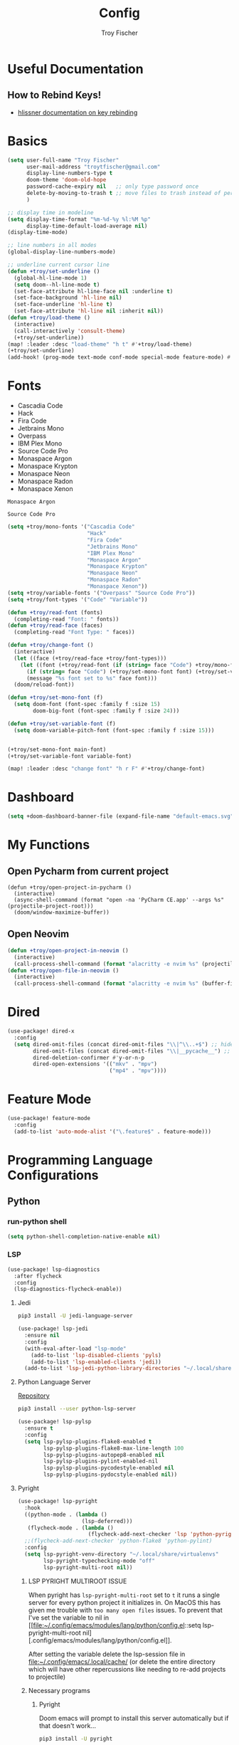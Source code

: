 #+title: Config
#+author: Troy Fischer
#+startup: fold

* Useful Documentation
** How to Rebind Keys!
+ [[https://discourse.doomemacs.org/t/how-to-re-bind-keys/56][hlissner documentation on key rebinding]]
* Basics
#+begin_src emacs-lisp
(setq user-full-name "Troy Fischer"
      user-mail-address "troytfischer@gmail.com"
      display-line-numbers-type t
      doom-theme 'doom-old-hope
      password-cache-expiry nil   ;; only type password once
      delete-by-moving-to-trash t ;; move files to trash instead of perma deletion
      )

;; display time in modeline
(setq display-time-format "%m-%d-%y %l:%M %p"
      display-time-default-load-average nil)
(display-time-mode)

;; line numbers in all modes
(global-display-line-numbers-mode)

;; underline current cursor line
(defun +troy/set-underline ()
  (global-hl-line-mode 1)
  (setq doom--hl-line-mode t)
  (set-face-attribute hl-line-face nil :underline t)
  (set-face-background 'hl-line nil)
  (set-face-underline 'hl-line t)
  (set-face-attribute 'hl-line nil :inherit nil))
(defun +troy/load-theme ()
  (interactive)
  (call-interactively 'consult-theme)
  (+troy/set-underline))
(map! :leader :desc "load-theme" "h t" #'+troy/load-theme)
(+troy/set-underline)
(add-hook! (prog-mode text-mode conf-mode special-mode feature-mode) #'hl-line-mode)
#+end_src
* Fonts
+ Cascadia Code
+ Hack
+ Fira Code
+ Jetbrains Mono
+ Overpass
+ IBM Plex Mono
+ Source Code Pro
+ Monaspace Argon
+ Monaspace Krypton
+ Monaspace Neon
+ Monaspace Radon
+ Monaspace Xenon

#+name: main-font
: Monaspace Argon

#+name: variable-font
: Source Code Pro

#+begin_src emacs-lisp :var main-font=main-font variable-font=variable-font :results none
(setq +troy/mono-fonts '("Cascadia Code"
                         "Hack"
                         "Fira Code"
                         "Jetbrains Mono"
                         "IBM Plex Mono"
                         "Monaspace Argon"
                         "Monaspace Krypton"
                         "Monaspace Neon"
                         "Monaspace Radon"
                         "Monaspace Xenon"))
(setq +troy/variable-fonts '("Overpass" "Source Code Pro"))
(setq +troy/font-types '("Code" "Variable"))

(defun +troy/read-font (fonts)
  (completing-read "Font: " fonts))
(defun +troy/read-face (faces)
  (completing-read "Font Type: " faces))

(defun +troy/change-font ()
  (interactive)
  (let ((face (+troy/read-face +troy/font-types)))
    (let ((font (+troy/read-font (if (string= face "Code") +troy/mono-fonts +troy/variable-fonts))))
      (if (string= face "Code") (+troy/set-mono-font font) (+troy/set-variable-font font))
      (message "%s font set to %s" face font)))
  (doom/reload-font))

(defun +troy/set-mono-font (f)
  (setq doom-font (font-spec :family f :size 15)
        doom-big-font (font-spec :family f :size 24)))

(defun +troy/set-variable-font (f)
  (setq doom-variable-pitch-font (font-spec :family f :size 15)))


(+troy/set-mono-font main-font)
(+troy/set-variable-font variable-font)

(map! :leader :desc "change font" "h r F" #'+troy/change-font)
#+end_src

* Dashboard
#+begin_src emacs-lisp
(setq +doom-dashboard-banner-file (expand-file-name "default-emacs.svg" doom-private-dir))  ;; use custom image as banner
#+end_src
* My Functions
** Open Pycharm from current project
#+begin_src elisp
(defun +troy/open-project-in-pycharm ()
  (interactive)
  (async-shell-command (format "open -na 'PyCharm CE.app' --args %s" (projectile-project-root)))
  (doom/window-maximize-buffer))
#+end_src
** Open Neovim
#+begin_src emacs-lisp
(defun +troy/open-project-in-neovim ()
  (interactive)
  (call-process-shell-command (format "alacritty -e nvim %s" (projectile-project-root)) nil 0))
(defun +troy/open-file-in-neovim ()
  (interactive)
  (call-process-shell-command (format "alacritty -e nvim %s" (buffer-file-name)) nil 0))
#+end_src
* Dired
#+begin_src emacs-lisp
(use-package! dired-x
  :config
  (setq dired-omit-files (concat dired-omit-files "\\|^\\..+$") ;; hides dotfiles
        dired-omit-files (concat dired-omit-files "\\|__pycache__") ;; hides __pycache__
        dired-deletion-confirmer #'y-or-n-p
        dired-open-extensions '(("mkv" . "mpv")
                                ("mp4" . "mpv"))))
#+end_src
* Feature Mode
#+begin_src emacs-lisp
(use-package! feature-mode
  :config
  (add-to-list 'auto-mode-alist '("\.feature$" . feature-mode)))
#+end_src
* Programming Language Configurations
** Python
*** run-python shell
#+begin_src emacs-lisp
(setq python-shell-completion-native-enable nil)
#+end_src
*** LSP
#+begin_src emacs-lisp
(use-package! lsp-diagnostics
  :after flycheck
  :config
  (lsp-diagnostics-flycheck-enable))
#+end_src
**** Jedi
#+begin_src sh :tangle no
pip3 install -U jedi-language-server
#+end_src

#+begin_src emacs-lisp :tangle no
(use-package! lsp-jedi
  :ensure nil
  :config
  (with-eval-after-load "lsp-mode"
    (add-to-list 'lsp-disabled-clients 'pyls)
    (add-to-list 'lsp-enabled-clients 'jedi))
  (add-to-list 'lsp-jedi-python-library-directories "~/.local/share/virtualenvs"))
#+end_src
**** Python Language Server
[[https://github.com/python-lsp/python-lsp-server][Repository]]
#+begin_src sh :tangle no
pip3 install --user python-lsp-server
#+end_src

#+begin_src emacs-lisp :tangle no
(use-package! lsp-pylsp
  :ensure t
  :config
  (setq lsp-pylsp-plugins-flake8-enabled t
        lsp-pylsp-plugins-flake8-max-line-length 100
        lsp-pylsp-plugins-autopep8-enabled nil
        lsp-pylsp-plugins-pylint-enabled-nil
        lsp-pylsp-plugins-pycodestyle-enabled nil
        lsp-pylsp-plugins-pydocstyle-enabled nil))
#+end_src
**** Pyright
:PROPERTIES:
:ID:       b1a15861-4228-4df5-9552-8f4975a59314
:END:
#+begin_src emacs-lisp
(use-package! lsp-pyright
  :hook
  ((python-mode . (lambda ()
                    (lsp-deferred)))
   (flycheck-mode . (lambda ()
                      (flycheck-add-next-checker 'lsp 'python-pyright 'python-ruff))))
  ;;(flycheck-add-next-checker 'python-flake8 'python-pylint)
  :config
  (setq lsp-pyright-venv-directory "~/.local/share/virtualenvs"
        lsp-pyright-typechecking-mode "off"
        lsp-pyright-multi-root nil))
#+end_src
***** LSP PYRIGHT MULTIROOT ISSUE
When pyright has ~lsp-pyright-multi-root~ set to ~t~ it runs a single server for
every python project it initializes in. On MacOS this has given me trouble with
~too many open files~ issues. To prevent that I've set the variable to nil in [[file:~/.config/emacs/modules/lang/python/config.el::setq lsp-pyright-multi-root
nil][.config/emacs/modules/lang/python/config.el]].

After setting the variable delete the lsp-session file in
[[file:~/.config/emacs/.local/cache/]] (or delete the entire directory which will have
other repercussions like needing to re-add projects to projectile)
***** Necessary programs
****** Pyright
Doom emacs will prompt to install this server automatically but if that doesn't work...
#+begin_src sh :tangle no
pip3 install -U pyright
#+end_src
****** Flycheck Checkers
Need to install ~pylint~ and ~flake8~ for flycheck.
#+begin_src sh :tangle no
brew install flake8 pylint
#+end_src
****** Ruff code formatter
#+begin_src emacs-lisp
(defun +troy/python-formatter-hook ()
  (setq apheleia-formatter 'ruff)
  (setq flycheck-python-ruff-executable "/opt/homebrew/bin/ruff"))
(add-hook! python-mode #'+troy/python-formatter-hook)
#+end_src
*** Debugging
=debugpy= is recommended
#+begin_src sh :tangle no
pip3 install -U debugpy ptvsd pytest behave
#+end_src

#+begin_src emacs-lisp
(after! dap-mode
  (setq dap-python-executable "python3")
  (setq dap-python-debugger 'debugpy)
  (require 'dap-python))
(defun refresh-breakpoints ()
  (interactive)
  (set-window-buffer nil (current-buffer)))
#+end_src
**** Key Mapping
#+begin_src emacs-lisp
(map! :leader
      (:prefix-map ("d" . "debug")
       :desc "dap-breakpoint-toggle" "t" #'dap-breakpoint-toggle
       :desc "dap-debug" "d" #'dap-debug
       :desc "dap-debug-recent" "r" #'dap-debug-recent
       :desc "dap-debug-last" "l" #'dap-debug-last
       :desc "dap-debug-edit-template" "e" #'dap-debug-edit-template
       :desc "dap-next" "n" #'dap-next
       :desc "refresh breakpoints" "R" #'refresh-breakpoints
       :desc "disconnect" "q" #'dap-disconnect
       (:prefix-map ("u" . "ui")
        :desc "dap-ui-breakpoints-list" "l" #'dap-ui-breakpoints-list
        :desc "dap-ui-breakpoints-delete" "d" #'dap-ui-breakpoints-delete)))
#+end_src
**** Issue with dap-python
[[file:~/.config/emacs/.local/straight/repos/dap-mode/dap-python.el::let* ((python-executable (dap-python--pyenv-executable-find dap-python-executable)][Link to file on system]]
I have been changing this line: https://github.com/emacs-lsp/dap-mode/blob/c72ac1b1a5811cfda3c6740bcf24c67222b6c840/dap-python.el#L174 to
#+begin_src emacs-lisp :tangle no
(let* ((python-executable (executable-find dap-python-executable))
#+end_src
Because in general I'm using ~pipenv~ rather than ~pyvenv~
**** Custom Dap Template
***** Behave
#+begin_src emacs-lisp :tangle no
(defun +troy/add-behave-template ()
  (interactive)
  (dap-register-debug-template
   "Python :: Run behave (buffer)"
   (list :type "python"
         :args nil
         :cwd (doom-project-root)
         :program nil
         :module "behave"
         :request "launch"
         :name "Python :: Run behave (buffer)")))
#+end_src
*** Formatting
**** Necessary programs
#+begin_src sh :tangle no
brew install ruff
#+end_src
**** Optimize Imports
#+begin_src emacs-lisp :tangle no
(use-package! py-isort
  :after python
  :hook ((before-save . py-isort-before-save)))
#+end_src
***** Pip
#+begin_src sh :tangle no
pip3 install -U pyflakes isort
#+end_src
***** Homebrew
#+begin_src sh :tangle no
brew install isort flake8
#+end_src
*** Add Pip executables to path
#+begin_src emacs-lisp
(let ((pip-path (concat (shell-command-to-string "echo -n $(python3 -m site --user-base)") "/bin")))
  (add-to-list 'exec-path pip-path))
#+end_src
** Java
#+begin_src emacs-lisp :tangle no
(use-package! lsp-java
  :config
  (setq lsp-java-code-generation-hash-code-equals-use-java7objects t))
#+end_src
** C++
#+begin_src emacs-lisp
(use-package! clang-format)
(add-hook! 'c++-mode-hook #'lsp-deferred)
#+end_src
* Breadcrumbs
#+begin_src emacs-lisp
(use-package! lsp-mode
  :config
  (setq lsp-headerline-breadcrumb-enable t)
  (map! :leader :after lsp-mode "c R" #'lsp-workspace-restart))
#+end_src
* Org
** Config
#+begin_src emacs-lisp
(use-package! org
  :ensure nil
  :config
  (defvar +troy/main-org-agenda-file (expand-file-name (concat org-directory "/agenda.org")))
  (setq org-directory "~/org/"
        org-agenda-files (list +troy/main-org-agenda-file)
        org-default-notes-file (concat org-directory "notes.org")
        org-agenda-span 30
        org-hide-emphasis-markers t)
  (map! :map org-mode-map
        :localleader "TAB" #'org-toggle-inline-images)
  (add-to-list 'org-refile-targets '(org-default-notes-file :maxlevel . 3))
  ;; disable org mode auto complete suggestions
  (add-hook! 'org-mode-hook #'(lambda () (company-mode -1))))
#+end_src
** Agenda
*** Keybinding to open agenda.org
#+begin_src emacs-lisp
(defun +troy/open-org-agenda ()
  (interactive)
  (find-file +troy/main-org-agenda-file))
(map! :leader
      :desc "Open agenda.org" "o a o" #'+troy/open-org-agenda)
#+end_src
** ob-http
[[https://github.com/zweifisch/ob-http][Repository]]
Package to do Postman like things in org mode.
#+begin_src emacs-lisp
(use-package! ob-http
  :after org-babel
  :ensure nil
  :config
  (add-to-list 'org-babel-load-languages '(http . t)))
#+end_src
** Latex
See [[https://emacs.stackexchange.com/questions/79285/why-is-org-highlight-latex-and-related-messing-with-org-hyperlink-description][link]] for =org-highlight-latex-and-related= details. Without that setting the org syntax highlighting gets messed up.
#+begin_src emacs-lisp
(after! org
  (use-package! ox-extra
    :config
    (ox-extras-activate '(latex-header-blocks ignore-headlines)))

  ;; Import ox-latex to get org-latex-classes and other funcitonality
  ;; for exporting to LaTeX from org
  (use-package! ox-latex
    :init
    ;; code here will run immediately
    :config
    ;; code here will run after the package is loaded
    (setq org-latex-with-hyperref nil) ;; stop org adding hypersetup{author..} to latex export
    ;; (setq org-latex-prefer-user-labels t)

    (setq org-highlight-latex-and-related '(script entities))
    ;; deleted unwanted file extensions after latexMK
    (setq org-latex-logfiles-extensions
          (quote ("xdv" "lof" "lot" "tex~" "aux" "idx" "log" "out" "toc" "nav" "snm" "vrb" "dvi" "fdb_latexmk" "blg" "brf" "fls" "entoc" "ps" "spl" "bbl" "xmpi" "run.xml" "bcf" "acn" "acr" "alg" "glg" "gls" "ist")))

    (unless (boundp 'org-latex-classes)
      (setq org-latex-classes nil)))
  )
#+end_src
** Babel
#+begin_src emacs-lisp
(defun org-babel-edit-prep:python (babel-info)
  (setq-local buffer-file-name (->> babel-info caddr (alist-get :tangle)))
  (lsp))
#+end_src
* Password Store Keybindings
#+begin_src emacs-lisp
(defun +troy/password-store-dir ()
  (find-file "~/.password-store"))
(defun +troy/git-password-store ()
  (interactive)
  (+troy/password-store-dir)
  (magit))
(use-package! password-store
  :config
  (map! :leader
        (:prefix-map ("P" . "Passwords")
         :desc "password-store-copy" "c" #'password-store-copy
         :desc "password-store-otp-token-copy" "o" #'password-store-otp-token-copy
         :desc "password-store-git" "g" #'+troy/git-password-store
         :desc "password-store" "p" #'pass)))
#+end_src
* Projectile
#+begin_src emacs-lisp
(use-package! projectile
  :ensure nil
  :config
  (map! :leader :desc "ripgrep" "p G" #'projectile-ripgrep)
  (map! :leader :desc "PyCharm" "p P" #'+troy/open-project-in-pycharm)
  (map! :leader :desc "Neovim" "p N" #'+troy/open-project-in-neovim)
  (map! :leader :desc "Neovim" "p n" #'+troy/open-file-in-neovim)
  (add-to-list 'projectile-globally-ignored-directories "^\\.venv$"))
#+end_src
* Vertico
#+begin_src emacs-lisp
(map! :map vertico-map "C-l" #'+vertico/enter-or-preview) ;; allow C-l to select an item
#+end_src
* Blog
*NOTE* you need to copy the font awesome directory yourself. This saves a lot of time when exporting static assets.
#+begin_src emacs-lisp
(setq org-html-postamble-format
      '(("en" "<p class=\"author\">Author: %a</p><p class=\"date\">Updated: %C</p>")))
(setq org-html-postamble t)
(setq org-html-head-include-default-style nil)
(setq org-publish-project-alist
      '(
        ("blog-html"
         :recursive t
         :base-extension "org"
         :base-directory "~/blog/content"
         :publishing-directory "~/blog/public"
         :publishing-function org-html-publish-to-html
         :section-numbers nil
         :org-html-link-home "/index.html"
         :org-html-link-use-abs-url t
         )
        ("blog-static"
         :recursive t
         :base-directory "~/blog/content/"
         :base-extension "css\\|js\\|png\\|jpg\\|jpeg\\|gif\\|pdf\\|mp3\\|ogg\\|swf\\|ico"
         :publishing-directory "~/blog/public/"
         :publishing-function org-publish-attachment
         )
        ("blog" :components ("blog-html" "blog-static"))))
(defun +troy/publish-blog-remote ()
  (interactive)
  (async-shell-command "rsync -e ssh -uvrz ~/blog/public/ root@165.227.115.74:/var/www/html/ --delete --chmod=Du=rwx,Dgo=rx,Fu=rw,Fog=r"))
#+end_src
** Note on table of contents
#+begin_quote
Org normally inserts the table of contents directly before the first headline of the file. To move the table of contents to a different location, first turn off the default with org-export-with-toc variable or with ‘#+OPTIONS: toc:nil’. Then insert ‘#+TOC: headlines N’ at the desired location(s).
#+end_quote

[[https://orgmode.org/manual/Table-of-Contents.html][Org TOC manual]]
* Proxies
#+begin_src emacs-lisp :tangle no
;; (setq url-proxy-services '(("http" . "someproxy.proxy.hostname.com:port")
;;                            ("https" . "someproxy.proxy.hostname.com:port")))
#+end_src
* Auth Sources
#+begin_src emacs-lisp
(setq auth-sources '("~/.authinfo.gpg"))
#+end_src
* Forge
** Corporate Examples
#+begin_src emacs-lisp :tangle no
;; (with-eval-after-load 'forge (add-to-list 'forge-alist '("github.cloud.company.com" "github.cloud.company.com/api/v3" "github.cloud.company.com" forge-github-repository)))
;; (with-eval-after-load 'browse-at-remote (add-to-list 'browse-at-remote-remote-type-regexps `(:host ,(rx bol "github.cloud.company.com" eol) :type "github" :actual-host "github.cloud.company.com")))
#+end_src
* Code Review
Config: [[https://github.com/wandersoncferreira/code-review]]
#+begin_src emacs-lisp
(setq code-review-auth-login-marker 'forge)
(add-hook 'code-review-mode-hook #'emojify-mode)
(add-hook 'code-review-mode-hook
          (lambda ()
            ;; include *Code-Review* buffer into current workspace
            (persp-add-buffer (current-buffer))))

(setq code-review-lgtm-message "LGTM ✔")
#+end_src
** Corporate Examples
#+begin_src emacs-lisp :tangle no
;; (setq code-review-github-host "github.cloud.company.com/api/v3"
;;       code-review-github-base-url "github.cloud.company.com"
;;       code-review-github-graphql-host "github.cloud.company.com/api")
#+end_src
* Json
#+begin_src emacs-lisp
(add-hook 'json-mode-hook (lambda ()
                            (make-local-variable 'js-indent-level)
                            (setq js-indent-level 2)))
#+end_src
* Bogiefile
[[https://emacs.stackexchange.com/questions/12396/run-command-when-opening-a-file-of-a-specific-filetype][Associate Major Mode with certain files]]
#+begin_src emacs-lisp
(add-to-list 'auto-mode-alist '("Bogiefile" . yaml-mode))
#+end_src
* Jira
[[https://github.com/ahungry/org-jira][Org Jira Docs]]
#+begin_src emacs-lisp :tangle no
(use-package! org-jira
  :ensure nil
  :defer t ;; breaking epg when not deferred
  :config
  (setq org-jira-done-states '("Closed" "Resolved" "Done" "Accepted"))
  (setq org-jira-working-dir (concat org-directory "jira"))
  (setq jiralib-url "https://company.jira.com")
  (setq jiralib-token
        (cons "Authorization"
              (concat "Bearer " (auth-source-pick-first-password
                                 :host "company.jira.com"))))
  (setq org-jira-custom-jqls
        '(
          (:jql " project = Software AND Team = \"Software Devs\" AND Sprint in openSprints() AND resolution = unresolved ORDER BY Rank ASC "
           :filename "current_sprint"))))
#+end_src
* Smooth Scroll
Smooth scrolling provided in emacs 29!
#+begin_src emacs-lisp
(when (version<= "29" emacs-version)
  (setq pixel-scroll-precision-mode t))
#+end_src
* Temporary Fix for too many open files
[[https://www.blogbyben.com/2022/05/gotcha-emacs-on-mac-os-too-many-files.html][Link to where I found the code]]
I was having issues with [[*Pyright][Pyright]] that was causing this issue but since fixing that this hasn't been needed. It didn't actually solve the problem either but provided a temporary fix until I could restart Emacs.
#+begin_src emacs-lisp
(defun file-notify-rm-all-watches ()
  "Remove all existing file notification watches from Emacs."
  (interactive)
  (maphash
   (lambda (key _value)
     (file-notify-rm-watch key))
   file-notify-descriptors))
#+end_src
* Screenshot.el
+ [[https://github.com/tecosaur/screenshot][Github]] 
+ ~x-export-frames~ is not available on macos
#+begin_src emacs-lisp
(when (not (eq system-type 'darwin))
  (use-package! screenshot))
#+end_src
* PDFView Mode
#+begin_src emacs-lisp
(defun +troy/pdf-view-config ()
  (display-line-numbers-mode -1)
  (global-hl-line-mode -1))
(add-hook! 'pdf-view-mode-hook #'+troy/pdf-view-config)
#+end_src
* Leetcode
#+begin_src emacs-lisp
(use-package! leetcode
  :config
  (setq leetcode-prefer-language "python3")
  (setq leetcode-prefer-sql "mysql")
  (setq leetcode-save-solutions t)
  (setq leetcode-directory "~/leetcode"))
#+end_src
* Yank commands
#+begin_src emacs-lisp
(map! :leader
      (:prefix-map
       ("y" . "yank")
       :desc "org-yank-link" "o" #'link-hint-copy-link-at-point
       :desc "magit-yank-link" "g" #'forge-copy-url-at-point-as-kill))
#+end_src
* abo-abo modes
** Avy
~avy-goto-char-timer~ is a go to movement command (no pun intended)
#+begin_src emacs-lisp
(use-package! avy
  :config
  (setq avy-all-windows t))
#+end_src
** Swiper
#+begin_src emacs-lisp
(map! "C-s" #'swiper-isearch
      "C-S-s" #'swiper-isearch-backward)
(map! :map ivy-minibuffer-map
      "C-j" #'ivy-next-line
      "C-k" #'ivy-previous-line)
#+end_src
** Ace Window
#+begin_src emacs-lisp
(when (not (bound-and-true-p evil-state))
  (map! :leader
        :desc "split horizontal" "w v" #'split-window-horizontally
        :desc "split vertical" "w s" #'split-window-vertically
        :desc "ace window" "w w" #'ace-window
        :desc "ace window delete" "w d" #'ace-delete-window))
(when (bound-and-true-p evil-state)
  (use-package! ace-window
    :config
    (map! :leader :desc "ace window" "w C-w" #'ace-window)))
#+end_src
* Window Hydra
Predefined Doom Emacs hydra, useful for resizing windows.
#+begin_src emacs-lisp
(map! "C-c w h" #' +hydra/window-nav/body)
#+end_src
* Misc Non evil bindings
** Mark Ring
#+begin_src emacs-lisp
(when (not (bound-and-true-p evil-state))
  (map! "C-c s r" #'counsel-mark-ring))
#+end_src
** TODO Drag Stuff
~drag-stuff-up~ & ~drag-stuff-down~ could be useful.
* Issues with Evil surround
There's a problem when executing a command like ~ds(~ where it won't find the delimiters. I learned [2024-05-05 Sun 23:00] that doing ~ds)~ will work.
+ https://github.com/emacs-evil/evil-surround/issues/205
+ https://github.com/emacs-evil/evil-surround/issues/204

It seems to be caused by =evil-embrace= so I can also add this to doom's =packages.el=:
#+begin_src emacs-lisp :tangle no
(package! evil-embrace :disable t)
#+end_src
* Magit
#+begin_src emacs-lisp
(use-package! magit
  :ensure nil
  :config
  (setq magit-log-margin '(t "%Y-%m-%d %I:%M %p " magit-log-margin-width t 18)))
#+end_src
